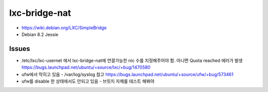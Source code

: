 lxc-bridge-nat
==============

- https://wiki.debian.org/LXC/SimpleBridge
- Debian 8.2 Jessie

Issues
------
- /etc/lxc/lxc-usernet 에서 lxc-bridge-nat에 연결가능한 nic 수를 지정해주어야 함. 아니면 Quota reached 에러가 발생
  https://bugs.launchpad.net/ubuntu/+source/lxc/+bug/1470580
- ufw에서 막히고 있음 - /var/log/syslog 참고
  https://bugs.launchpad.net/ubuntu/+source/ufw/+bug/573461
- ufw를 disable 한 상태에서도 안되고 있음 - 브릿지 자체를 테스트 해봐야
